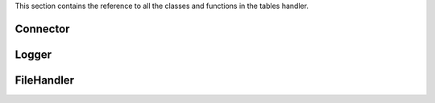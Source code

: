 .. _cppreference:


This section contains the reference to all the classes and functions in the tables handler.

Connector
---------

.. doxygenclass:: amplp::TableConnector
   :members:

Logger
------

.. doxygenclass:: amplp::Logger
   :members:

FileHandler
-----------

.. doxygenclass:: amplp::FileHandler
   :members:
